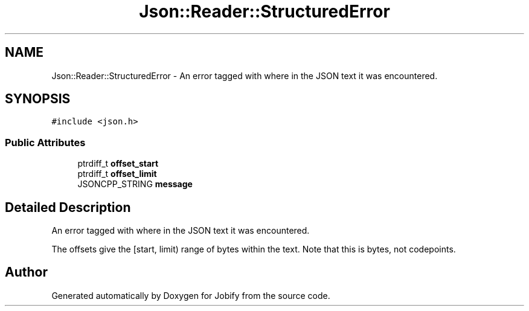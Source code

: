 .TH "Json::Reader::StructuredError" 3 "Wed Dec 7 2016" "Version 1.0.0" "Jobify" \" -*- nroff -*-
.ad l
.nh
.SH NAME
Json::Reader::StructuredError \- An error tagged with where in the JSON text it was encountered\&.  

.SH SYNOPSIS
.br
.PP
.PP
\fC#include <json\&.h>\fP
.SS "Public Attributes"

.in +1c
.ti -1c
.RI "ptrdiff_t \fBoffset_start\fP"
.br
.ti -1c
.RI "ptrdiff_t \fBoffset_limit\fP"
.br
.ti -1c
.RI "JSONCPP_STRING \fBmessage\fP"
.br
.in -1c
.SH "Detailed Description"
.PP 
An error tagged with where in the JSON text it was encountered\&. 

The offsets give the [start, limit) range of bytes within the text\&. Note that this is bytes, not codepoints\&. 

.SH "Author"
.PP 
Generated automatically by Doxygen for Jobify from the source code\&.
